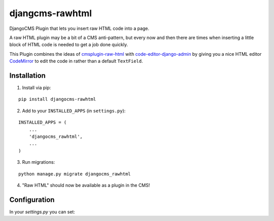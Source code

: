 djangcms-rawhtml
================

DjangoCMS Plugin that lets you insert raw HTML code into a page.

A raw HTML plugin may be a bit of a CMS anti-pattern, but every now and then there are times when inserting a little block of HTML code is needed to get a job done quickly.

This Plugin combines the ideas of `cmsplugin-raw-html <https://github.com/makukha/cmsplugin-raw-html>`_
with `code-editor-django-admin <https://mr-coffee.net/blog/code-editor-django-admin>`_ by giving 
you a nice HTML editor `CodeMirror <http://codemirror.net/>`_ to edit the code in rather than 
a default ``TextField``.

Installation
------------

1. Install via pip:

::

    pip install djangocms-rawhtml

2. Add to your ``INSTALLED_APPS`` (in ``settings.py``):

::

    INSTALLED_APPS = (
        ...
        'djangocms_rawhtml',
        ...
    )

3. Run migrations:

::

    python manage.py migrate djangocms_rawhtml

4. "Raw HTML" should now be available as a plugin in the CMS!


Configuration
-------------

In your `settings.py` you can set:

+----------------------+-------------+
| Setting              | Description |
+======================+=============+
| ``CODEMIRROR_THEME`` | (Optional) The name of the codemirror theme you would like to use (just the name, don't include the ``.css`` part).  Will use ``default`` if not set.  See: https://codemirror.net/theme/ for a list of themes. |
+----------------------+-------------+


=========  ============
 Setting   Description
---------  ------------
CODEMIRROR_THEME  (Optional) The name of the codemirror theme you would like to use (just the name, don't include the ``.css`` part).  Will use ``default`` if not set.  See: https://codemirror.net/theme/ for a list of themes.
=========  ============

